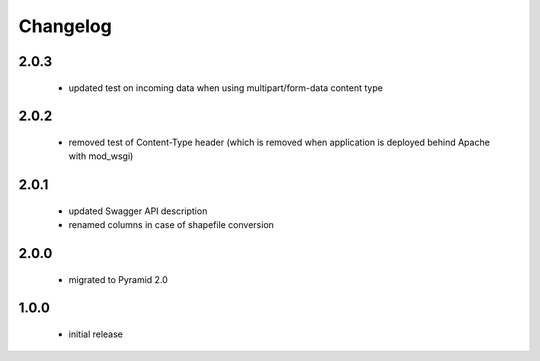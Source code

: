 Changelog
=========

2.0.3
-----
 - updated test on incoming data when using multipart/form-data content type

2.0.2
-----
 - removed test of Content-Type header (which is removed when application is
   deployed behind Apache with mod_wsgi)

2.0.1
-----
 - updated Swagger API description
 - renamed columns in case of shapefile conversion

2.0.0
-----
 - migrated to Pyramid 2.0

1.0.0
-----
 - initial release
